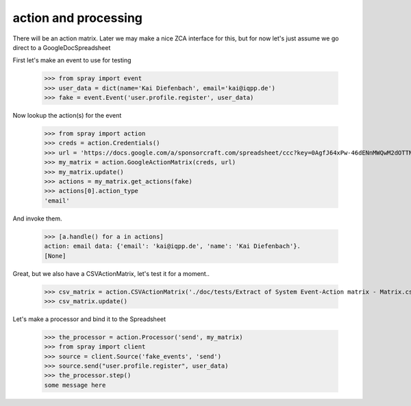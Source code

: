 action and processing
=====================

There will be an action matrix.  Later we may make a nice ZCA interface
for this, but for now let's just assume we go direct to a GoogleDocSpreadsheet

First let's make an event to use for testing

  >>> from spray import event
  >>> user_data = dict(name='Kai Diefenbach', email='kai@iqpp.de')
  >>> fake = event.Event('user.profile.register', user_data)

Now lookup the action(s) for the event

  >>> from spray import action 
  >>> creds = action.Credentials()
  >>> url = 'https://docs.google.com/a/sponsorcraft.com/spreadsheet/ccc?key=0AgfJ64xPw-46dENnMWQwM2dOTTNaZWo3M1JZOEtVa1E'
  >>> my_matrix = action.GoogleActionMatrix(creds, url)
  >>> my_matrix.update()
  >>> actions = my_matrix.get_actions(fake)
  >>> actions[0].action_type
  'email'

And invoke them. 

  >>> [a.handle() for a in actions]
  action: email data: {'email': 'kai@iqpp.de', 'name': 'Kai Diefenbach'}.
  [None]

Great, but we also have a CSVActionMatrix, let's test it for a moment..

  >>> csv_matrix = action.CSVActionMatrix('./doc/tests/Extract of System Event-Action matrix - Matrix.csv')
  >>> csv_matrix.update()

Let's make a processor and bind it to the Spreadsheet

  >>> the_processor = action.Processor('send', my_matrix)
  >>> from spray import client
  >>> source = client.Source('fake_events', 'send')
  >>> source.send("user.profile.register", user_data)
  >>> the_processor.step()
  some message here

















